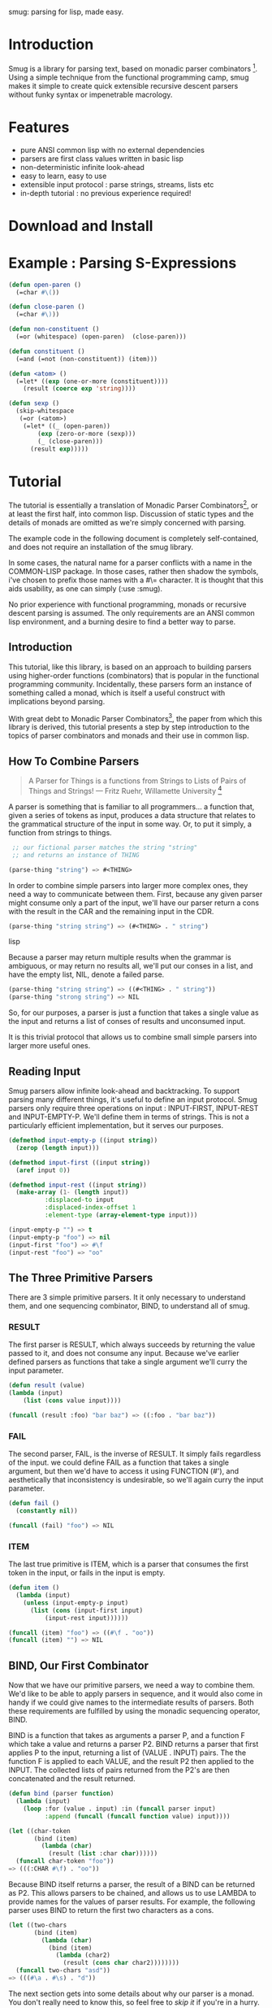 smug: parsing for lisp, made easy.

* Introduction

  Smug is a library for parsing text, based on monadic parser
  combinators [fn:1]. Using a simple technique from the functional
  programming camp, smug makes it simple to create quick extensible
  recursive descent parsers without funky syntax or impenetrable
  macrology.

* Features
  - pure ANSI common lisp with no external dependencies
  - parsers are first class values written in basic lisp
  - non-deterministic infinite look-ahead  
  - easy to learn, easy to use
  - extensible input protocol : parse strings, streams, lists etc
  - in-depth tutorial : no previous experience required!

* Download and Install

* Example : Parsing S-Expressions

#+BEGIN_SRC lisp
(defun open-paren () 
  (=char #\())

(defun close-paren () 
  (=char #\)))

(defun non-constituent ()
  (=or (whitespace) (open-paren)  (close-paren)))

(defun constituent ()
  (=and (=not (non-constituent)) (item)))

(defun <atom> ()
  (=let* ((exp (one-or-more (constituent))))
    (result (coerce exp 'string))))

(defun sexp ()
  (skip-whitespace 
   (=or (<atom>) 
	(=let* ((_ (open-paren))
		(exp (zero-or-more (sexp)))
		(_ (close-paren)))
	  (result exp)))))
#+END_SRC

* Tutorial

  The tutorial is essentially a translation of Monadic Parser
  Combinators[fn:1], or at least the first half, into common
  lisp. Discussion of static types and the details of monads are
  omitted as we're simply concerned with parsing.  

  The example code in the following document is completely
  self-contained, and does not require an installation of the smug
  library.

  In some cases, the natural name for a parser conflicts with a name
  in the COMMON-LISP package. In those cases, rather then shadow the
  symbols, i've chosen to prefix those names with a #\= character. It
  is thought that this aids usability, as one can simply
  (:use :smug).

  No prior experience with functional programming, monads or recursive
  descent parsing is assumed. The only requirements are an ANSI
  common lisp environment, and a burning desire to find a better way
  to parse.

** Introduction 

  This tutorial, like this library, is based on an approach to
  building parsers using higher-order functions (combinators) that is
  popular in the functional programming community. Incidentally, these
  parsers form an instance of something called a monad, which is
  itself a useful construct with implications beyond parsing.

  With great debt to Monadic Parser Combinators[fn:1], the paper from
  which this library is derived, this tutorial presents a step by step
  introduction to the topics of parser combinators and monads and
  their use in common lisp.

** How To Combine Parsers

#+BEGIN_QUOTE 
   A Parser for Things
   is a functions from Strings
   to Lists of Pairs
   of Things and Strings!
   --- Fritz Ruehr, Willamette University [fn:2]
#+END_QUOTE 

   A parser is something that is familiar to all programmers... a
   function that, given a series of tokens as input, produces a data
   structure that relates to the grammatical structure of the input in
   some way. Or, to put it simply, a function from strings to things.
   
#+BEGIN_SRC lisp
 ;; our fictional parser matches the string "string" 
 ;; and returns an instance of THING

(parse-thing "string") => #<THING>
#+END_SRC
   
   In order to combine simple parsers into larger more complex ones,
   they need a way to communicate between them. First, because any
   given parser might consume only a part of the input, we'll have our
   parser return a cons with the result in the CAR and the remaining
   input in the CDR.

#+BEGIN_SRC lisp
(parse-thing "string string") => (#<THING> . " string")
#+END_SRC lisp

   Because a parser may return multiple results when the
   grammar is ambiguous, or may return no results all, we'll put our
   conses in a list, and have the empty list, NIL, denote a failed
   parse.

#+BEGIN_SRC lisp
(parse-thing "string string") => ((#<THING> . " string"))
(parse-thing "strong string") => NIL
#+END_SRC

  So, for our purposes, a parser is just a function that takes a
  single value as the input and returns a list of conses of results
  and unconsumed input.
  
  It is this trivial protocol that allows us to combine small simple
  parsers into larger more useful ones.

** Reading Input

   Smug parsers allow infinite look-ahead and backtracking. To support
   parsing many different things, it's useful to define an input
   protocol. Smug parsers only require three operations on input :
   INPUT-FIRST, INPUT-REST and INPUT-EMPTY-P. We'll define them in
   terms of strings. This is not a particularly efficient
   implementation, but it serves our purposes.

#+BEGIN_SRC lisp
(defmethod input-empty-p ((input string))  
  (zerop (length input)))

(defmethod input-first ((input string))
  (aref input 0))

(defmethod input-rest ((input string))
  (make-array (1- (length input))
	      :displaced-to input
	      :displaced-index-offset 1
	      :element-type (array-element-type input)))

(input-empty-p "") => t
(input-empty-p "foo") => nil
(input-first "foo") => #\f
(input-rest "foo") => "oo"
#+END_SRC

** The Three Primitive Parsers

   There are 3 simple primitive parsers. It it only necessary to
   understand them, and one sequencing combinator, BIND, to understand
   all of smug.

*** RESULT

    The first parser is RESULT, which always succeeds by returning the
    value passed to it,  and does not consume any input. Because we've
    earlier defined parsers as functions that take a single argument
    we'll curry the input parameter.

#+BEGIN_SRC lisp
(defun result (value)
(lambda (input)
    (list (cons value input))))

(funcall (result :foo) "bar baz") => ((:foo . "bar baz"))
#+END_SRC

*** FAIL 

    The second parser, FAIL, is the inverse of RESULT. It simply fails
    regardless of the input. we could define FAIL as a function that
    takes a single argument, but then we'd have to access it using
    FUNCTION (#'), and aesthetically that inconsistency is
    undesirable, so we'll again curry the input parameter.

#+BEGIN_SRC lisp
(defun fail ()
  (constantly nil))

(funcall (fail) "foo") => NIL
#+END_SRC

*** ITEM

    The last true primitive is ITEM, which is a parser that consumes
    the first token in the input, or fails in the input is empty.

#+BEGIN_SRC lisp
(defun item ()
  (lambda (input)
    (unless (input-empty-p input)
      (list (cons (input-first input)
		  (input-rest input))))))

(funcall (item) "foo") => ((#\f . "oo"))
(funcall (item) "") => NIL
#+END_SRC

** BIND, Our First Combinator

   Now that we have our primitive parsers, we need a way to combine
   them. We'd like to be able to apply parsers in sequence, and it
   would also come in handy if we could give names to the intermediate
   results of parsers. Both these requirements are fulfilled by using
   the monadic sequencing operator, BIND.

   BIND is a function that takes as arguments a parser P, and a
   function F which take a value and returns a parser P2. BIND returns
   a parser that first applies P to the input, returning a list of
   (VALUE . INPUT) pairs. The the function F is applied to each VALUE,
   and the result P2 then applied to the INPUT. The collected lists of
   pairs returned from the P2's are then concatenated and the result
   returned.

#+BEGIN_SRC lisp
(defun bind (parser function)
  (lambda (input)
    (loop :for (value . input) :in (funcall parser input)
          :append (funcall (funcall function value) input))))

(let ((char-token
       (bind (item) 
	     (lambda (char) 
	       (result (list :char char))))))		
  (funcall char-token "foo"))
=> (((:CHAR #\f) . "oo"))
#+END_SRC

   Because BIND itself returns a parser, the result of a BIND can be
   returned as P2. This allows parsers to be chained, and allows us to
   use LAMBDA to provide names for the values of parser results. For
   example, the following parser uses BIND to return the first two
   characters as a cons.

#+BEGIN_SRC lisp
(let ((two-chars 
       (bind (item) 
	     (lambda (char) 
	       (bind (item) 
		     (lambda (char2) 
		       (result (cons char char2))))))))
  (funcall two-chars "asd"))
=> (((#\a . #\s) . "d"))
#+END_SRC

   The next section gets into some details about why our parser is a
   monad.  You don't really need to know this, so feel free to [[**Some%20Parsers%20Using%20Bind][skip it]]
   if you're in a hurry.

*** A quick word on monads

    By virtue of having the functions BIND and RESULT defined as they
    are, our parser interface forms a monad. A monad is, essentially,
    a category of things that provide the functions BIND and RESULT.
    
    Of course, just having functions called BIND and RESULT does not a
    monad make. There are other contracts that BIND (also known as
    pipe, >>=, *, or let) or RESULT (aka lift, unit, return) must
    fulfil.

**** The monad laws

     In order to be properly categorized as a monad, the thing
     providing a definition for BIND and RESULT must obey three laws
     (a static functional programmer would say 'must have a certain
     type', but the word type means something different to a dynamic
     functional programmer, so we'll avoid it here)

     In order to describe those laws we need to define a few terms

     - Monadic Value (MV) :: a function that, given a value, returns a
          value in the form expected by the internals of BIND. In our
          examples above, a parser (taking an input and returning a
          list of results) is the Monadic Value.

     - Monadic Function (MF) :: A function that, given a value returns
          a monadic value encapsulating that value. RESULT is the
          canonical Monadic Function
     
     In Object-Oriented terms, the MF is a constructor, and the MV an
     object.

     The laws which all things must obey in order to be called a monad
     are simple :

     - "Left identity" ::  (bind (result x) MF) = (funcall MF x)

     - "Right identity" :: (bind MV result) = MV

     - "Associativity" ::  (bind (bind MV MF) MF2) 
	  = (bind MV (lambda (x) (bind (MF x) MF2)))
     
     With static type systems, the compiler will enforce this contract
     for you. In a dynamic system, we just need to be a little more
     careful. Proving the monad laws for our BIND and RESULT is
     left as an exercise.

     That's really all there is to monads except for syntax, which
     we'll get to later. There are extended laws that other monads
     obey, and monads have other uses beyond parsing, but we're
     reaching the end of our scope already.

** =satisfies  : the parser predicate

    Often, we only want to consume input if a certain
    condition is true. This where =SATISFIES comes in.

#+BEGIN_SRC lisp
(defun =satisfies (predicate)
  (bind (item) 
	(lambda (x) 
	  (if (funcall predicate x)
	      (result x)
	      (fail)))))

(funcall (=satisfies #'digit-char-p) "1 and")
=> ((#\1 . " and"))
#+END_SRC

   If ITEM fails, so will the =SATISFIES parser. This is because (bind
   (fail) MF) will always fail. FAIL, also known as zero, is a function
   belonging to a category of monads knows as "monads with a
   zero". That's not terribly important for parsing, but interesting if
   you're into that sort of thing.

*** Example Parsers for letters and numbers using =SATISFIES

     =SATISFIES allows us to defun some simple parsers

#+BEGIN_SRC lisp
(defun =char (x)
  (=satisfies (lambda (y) (eql x y))))

(defun =digit-char ()
  (=satisfies #'digit-char-p))

(defun lower-case-char ()
  (=satisfies #'lower-case-p))

(defun upper-case-char ()
  (=satisfies #'upper-case-p))

(funcall (=char #\x) "xyzzy") => ((#\x . "yzzy"))
(funcall (digit) "1234") => ((#\1 . "234"))
(funcall (lower-case-char) "abcd") => ((#\a . "bcd"))
(funcall (upper-case-char) "Abcd") => ((#\A . "bcd"))
#+END_SRC

** PLUS, the non-deterministic choice combinator

   If we want to combine our earlier parsers, say to create an
   ALPHANUMERIC-CHAR from UPPER-CASE-CHAR and LOWER-CASE-CHAR, we need
   a combinator capable of making the choice between them.

   In some cases, it may not be an exclusive choice. There might be
   multiple ways to parse a string, or a later pass might resolve the
   ambiguity.

   For example, in one of our earlier examples of BIND, we saw a
   parser that returned the first two characters in a stream. This
   parser will fail if there is only one character left in the input.

#+BEGIN_SRC lisp
(let ((two-chars 
       (bind (item) 
	     (lambda (char) 
	       (bind (item) 
		     (lambda (char2) 
		       (result (cons char char2))))))))
  (funcall two-chars "a"))
=> NIL
#+END_SRC   

  If we want to parse one or two characters, or an arbitrarily long
  series of characters, we need some a way to express that.

  Enter the PLUS combinator.

#+BEGIN_SRC lisp
(defun plus (p1 p2)
  (lambda (input)
    (append (funcall p1 input) (funcall p2 input))))

(let ((two-chars 
       (bind (item) 
	     (lambda (char) 
	       (bind (item) 
		     (lambda (char2) 
		       (result (cons char char2))))))))

  (funcall (plus two-chars (item)) "a") 
  => ((#\a . "")) 
  (funcall (plus two-chars (item)) "asd")) 
  => (((#\a . #\s) . "d") (#\a . "sd"))
#+END_SRC

  Note that the second parse returned two pairs, as both parsers were
  successful... the string parsed as both two chars and a single item.

*** Example parsers using PLUS

    The examples used in the original paper[fn:1] are for letters and
    alphanumeric characters. There's no good reason to use them over
    /(=satisfies #'alpha-char-p)/ and the like, but they do serve as a
    simple example.

#+BEGIN_SRC lisp
(defun letter () (plus (lower-case-char) (upper-case-char)))

(funcall (letter) "foo") => ((#\f . "oo"))
(funcall (letter) "1foo") => NIL

(defun alphanumeric () (plus (letter) (=digit-char)))

(funcall (alphanumeric) "1foo") => ((#\1 . "foo"))
(funcall (alphanumeric) "!1foo") => NIL
#+END_SRC

  The other example is more illustrative, a parser that returns a
  series of letters or the empty string.

#+BEGIN_SRC lisp
(defun word ()
  (let ((non-empty-letters 
	 (bind (letter) 
	       (lambda (first-letter) 
		 (bind (word)
		       (lambda (rest-of-letters)
			 (result (format nil "~A~A" 
					 first-letter
					 rest-of-letters))))))))
    (plus non-empty-letters (result ""))))

(funcall (word) "asd")
=>
(("asd" . "") ("as" . "d") ("a" . "sd") ("" . "asd"))

#+END_SRC

  This is our first recursive parser, but it's a common idiom. Notice
  that it returns all the possible strings of letters. This is
  obviously inefficient when one only requires the first value.
  required, a deterministic combinator =OR, will be introduced later
  in the tutorial.

** Syntax : LET* and the identity monad

   If you read the earlier section on monads, you'd know that BIND and
RESULT are the interface to many different types of monads, of which
our parser is but one example. If you didn't, you know now. Again, if
you're not at all interested and really just want to keep on parsing,
[[*** =LET*, our version of LET* like do notation ][skip down to the macro]].

   The most basic monad is the identity monad. A definition of
   its BIND and RESULT might look like the following.

#+BEGIN_SRC lisp

(defun i-bind (mv mf) (funcall mf mv))
(defun i-result (value) value)

#+END_SRC

    In Lisp, the identity monad is so trivial as to be useless. In a
    functional programming language, or any language where the order
    of operations is not guaranteed, the identity monad serves to
    sequence operations.

    Imagine a silly lisp where the order of evaluation isn't defined
    as strict left to right[fn:3]. The following form could have
    disastrous consequences.

#+BEGIN_SRC lisp

(progn (remove-gun-from-pants)
       (point-gun-at-bad-guy)
       (pull-trigger))

#+END_SRC

   The identity monad makes the sequencing explicit. In a purely
   functional lisp, one might sequence the operations as follows.

#+BEGIN_SRC lisp
(i-bind (remove-gun-from-pants) 
      (lambda (gun)
	(i-bind (point-gun-at-bad-guy gun)
	      (lambda (pointed-gun)
	      (i-bind (pull-trigger pointed-gun)
		      (lambda (fired-gun)
			(i-result fired-gun)))))))
#+END_SRC

   In functional programming languages this pattern is so common that
   there is special syntax for it. The usual choices are 'do notation'
   or 'list comprehension syntax'.

   First, the previous example rendered in list comprehension
   notation :

#+BEGIN_SRC haskell
[fgun | gun <- removeGun 
      , pgun <- pointGunAtBadGuy gun
      , fgun <- pullTrigger pgun] 
        
#+END_SRC

   And in do notation :

#+BEGIN_SRC haskell
do 
  gun <- removeGun 
  pgun <- pointGunAtBadGuy
  fgun <- pullTrigger pgun
  return fgun
#+END_SRC

   The astute lisper might notice that do notation looks a lot like
   LET*. In fact, that's really all it is. LET* is lisp syntax for the
   identity monad, and our i-bind using forms above are directly
   translatable.

#+BEGIN_SRC lisp 
(let* ((gun (remove-gun-from-pants))
       (pointed-gun (point-gun-at-bad-guy gun))
       (fired-gun (pull-trigger pointed-gun)))
  (identity fired-gun))
#+END_SRC

  One could legitimately say that the common lisp package is an
  instance of the identity monad, if one cared for such insights.

*** =LET*, our version of LET* like do notation

    A LET* like construct is the obvious notation for a lisper to take
    advantage of the monadic nature of parsers. It's often useful to
    ignore a value. In haskell, the underscore character is used to
    denote an ignorable variable, so we'll use the same convention.
    As a convenience, the underscore may be omitted. 

#+BEGIN_SRC lisp
(defmacro =let* (bindings &body body)
  (if bindings
      (let ((symbol (first (first bindings))))
        (when (listp symbol)
          (setf bindings (cons (list '_ symbol) (cdr bindings))
                symbol '_))
        `(bind ,@(cdr (first bindings))
               (lambda (,symbol)
                 ,@(when (string-equal (symbol-name symbol) "_")
                         `((declare (ignorable ,symbol))))
                 (=let* ,(cdr bindings)
                        ,@body))))
      `(progn ,@body)))

#+END_SRC

If we replace BIND with our I-BIND function above, we get a macro that
is equivalent to LET*. =LET* binds the results of parsers, and is a
much nicer way to work than nesting BINDs.

*** Examples using =LET*

    Using recursion like we did in our WORD parser, we'll create a
    parser that matches a specific string.

#+BEGIN_SRC lisp
(defun =string (string)
  (if (input-empty-p string)
      (result "")
      (=let* 
	  ((_ (=char (input-first string)))
	   ((=string (input-rest string))))
	(result string))))

(funcall (=string "asdf")  "asdfjkl") => (("asdf" . "jkl"))
(funcall (=string "asdf")  "asd") => NIL
#+END_SRC

    Once can see how much nicer =LET* notation is, and also how the
    ignorable _ comes in handy. 

** =OR, =NOT, and =AND : deterministic logic combinators

   =OR is a deterministic PLUS. It take any number of parsers. The
   first parser is run, and if it succeeds, evaluation short circuits
   and the result of the parser is returned. Otherwise, the next
   parser is run, and so on, until one succeeds or there are no more
   parsers. 
   
   We can't use BIND or =LET* for =OR because it would fail if one of
   its parsers fails. As such, =OR must be a primitive.

#+BEGIN_SRC lisp
(defun =or (parser &rest parsers)
  (lambda (input)
    (or (funcall parser input) 
	(when parsers 
	  (funcall (apply #'=or parsers) input)))))
#+END_SRC 

   Similarly, =NOT, which continues parsing only when the parser
   fails, is primitive as well.

#+BEGIN_SRC lisp
(defun =not (parser)
  (lambda (input)
    (let ((result (funcall parser input)))
      (if result
	  nil
	  (list (cons t input))))))
#+END_SRC

   On the other hand, =AND can be defined in terms of =IF*, and
   doesn't even need to test for failure, as BIND handles failure
   automatically.

   =AND (known as '>>' in haskell) sequentially composes parsers,
   discarding the results of all but the last one, and returning that
   result.

#+BEGIN_SRC lisp
  
(defun =and (p1 &rest ps)
  (=let* ((result p1))
    (if ps
	(apply #'=and ps)
	(result result))))

#+END_SRC

*** Examples using  =OR, =NOT, and =AND

    Now that we have =NOT, we can specifically test for failure rather
    than abort the parse entirely. since the primitive parser ITEM
    only fails when the input is empty, we can define NO-MORE-INPUT by
    negating it.

#+BEGIN_SRC
(defun no-more-input ()
 (=not (item)))
#+END_SRC
    
    Using =AND, we can implement =PROGN (which is really just =AND
    because it will fail when the parser does), =PROG1 (which comes in
    handy for matching things and the end of the line, or when there
    is no more input) and =PROG2, which as we will see is also quite useful.
    
#+BEGIN_SRC lisp
(defun =progn (&rest parsers)
  (apply #'=and parsers))

(defun =prog1 (parser &rest parsers)
  (=let* ((result parser)
	  (_ (apply #'=and parsers)))
    (result result)))

(defun =prog2 (parser1 parser2 &rest parsers)
  (=and parser1 (apply #'=prog1 parser2 parsers)))


#+END_SRC

  The MAYBE combinator, which allows a parser to fail and still
  continue, is a natural use of =OR.  

#+BEGIN_SRC lisp

(defun maybe (parser)
  (=or parser (result nil)))

#+END_SRC 

  Finally, using =OR, =AND and =NOT, we can make parser versions of
  the lisp conditionals we all know and love.

#+BEGIN_SRC 

(defun =if (test-parser then-parser &optional (else-parser (result nil)))
  (=or (=and test-parser then-parser)
       else-parser))

(defun =when (test-parser then-parser)
   "we define =when in terms of IF, but it's really just =AND again"
  (=if test-parser then-parser))

(defun =unless (test-parser then-parser)
   "defined in term of =when, even though it's just (=AND (=NOT ...))"
  (=when (=not test-parser) then-parser))

#+END_SRC

    
** ZERO-OR-MORE, ONE-OR-MORE  : The repetition combinators
   
   Earlier, we defined a parser, WORD, using BIND and a recursive
   call. Lets define a similar parser using =LET* that returns a list
   of letters.

#+BEGIN_SRC lisp
(defun letters ()
  (=or (=let* ((x (letter))
	       (xs (letters)))
	 (result (cons x xs)))
       (result nil)))
#+END_SRC 

   This pattern can easily be abstracted into a more general
   combinator, ZERO-OR-MORE

#+BEGIN_SRC lisp
(defun zero-or-more (parser)
  (=or (=let* ((x parser)
	       (xs (zero-or-more parser)))
	 (result (cons x xs)))
       (result nil)))

(funcall (zero-or-more (=char #\a)) "aaaab")
=>
(((#\a #\a #\a #\a) . "b"))

(funcall (zero-or-more (=char #\a)) "bbbba")
=>
((NIL . "bbbba"))
#+END_SRC 

   Note that zero or more always succeeds. If one needs a parser that
   matches one or more items and fails otherwise, we can define one in
   terms of ZERO-OR-MORE, can call it, appropriately enough,
   ONE-OR-MORE.

#+BEGIN_SRC
(defun one-or-more (parser)
  (=let* ((x parser)
	  (y (zero-or-more parser)))
    (result (cons x y))))

(funcall (one-or-more (=char #\a)) "aaaab")
=>
(((#\a #\a #\a #\a) . "b"))

(funcall (one-or-more (=char #\a)) "bbbba")
=>
NIL
#+END_SRC 

*** Examples using ZERO-OR-MORE and ONE-OR-MORE

    First, lets make a parser for standard quoted strings. We'll use
    the #\' character as the quotes, and the #\| character as the
    escape character, simply to make it easier to embed in our example
    text in common lisp strings.


#+BEGIN_SRC lisp 
(defun quoted-string (&key (quote (=char #\'))
                           (escape (=char #\|)))					 
  (let ((escaped-char (=and escape (item)))
	(string-char (=and (=not quote) (item))))
    (=let* ((chars (=prog2 (=char #\') 
			   (zero-or-more
			    (=or escaped-char
				 string-char))
			   (=char #\'))))
      (result (coerce chars 'string)))))

(funcall (quoted-string) "'The quote char is |' and the escape char is ||.'")
=>		   
(("The quote char is ' and the escape char is |." . ""))
#+END_SRC




  


* footnotes	 
[fn:1] Monadic parser combinators (pdf, ps, bibtex) Graham Hutton and
Erik Meijer. Technical Report NOTTCS-TR-96-4, Department of Computer
Science, University of
Nottingham, 1996. http://www.cs.nott.ac.uk/~gmh/bib.html#monparsing

[fn:2] http://www.willamette.edu/~fruehr/haskell/seuss.html 

[fn:3] like, say, scheme


#(end-lisp)
